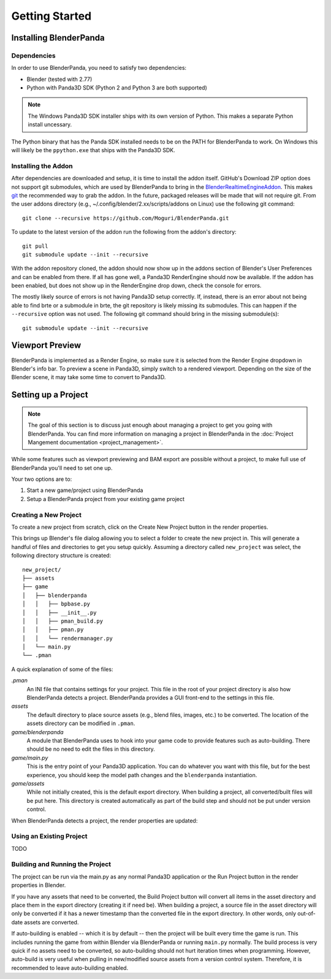 Getting Started
===============

Installing BlenderPanda
-----------------------

Dependencies
^^^^^^^^^^^^

In order to use BlenderPanda, you need to satisfy two dependencies:

* Blender (tested with 2.77)
* Python with Panda3D SDK (Python 2 and Python 3 are both supported)

.. note::
    The Windows Panda3D SDK installer ships with its own version of Python.
    This makes a separate Python install uncessary.

The Python binary that has the Panda SDK installed needs to be on the PATH for BlenderPanda to work.
On Windows this will likely be the ``ppython.exe`` that ships with the Panda3D SDK.

Installing the Addon
^^^^^^^^^^^^^^^^^^^^

After dependencies are downloaded and setup, it is time to install the addon itself.
GitHub's Download ZIP option does not support git submodules, which are used by BlenderPanda to bring in the `BlenderRealtimeEngineAddon <https://github.com/Kupoman/BlenderRealtimeEngineAddon>`_.
This makes `git <https://git-scm.com/>`_ the recommended way to grab the addon.
In the future, packaged releases will be made that will not require git.
From the user addons directory (e.g., ~/.config/blender/2.xx/scripts/addons on Linux) use the following git command::

    git clone --recursive https://github.com/Moguri/BlenderPanda.git

To update to the latest version of the addon run the following from the addon's directory::

    git pull
    git submodule update --init --recursive

With the addon repository cloned, the addon should now show up in the addons section of Blender's User Preferences and can be enabled from there.
If all has gone well, a Panda3D RenderEngine should now be available.
If the addon has been enabled, but does not show up in the RenderEngine drop down, check the console for errors.

The mostly likely source of errors is not having Panda3D setup correctly.
If, instead, there is an error about not being able to find brte or a submodule in brte, the git repository is likely missing its submodules.
This can happen if the ``--recursive`` option was not used.
The following git command should bring in the missing submodule(s)::

    git submodule update --init --recursive

Viewport Preview
----------------
BlenderPanda is implemented as a Render Engine, so make sure it is selected from the Render Engine dropdown in Blender's info bar.
To preview a scene in Panda3D, simply switch to a rendered viewport.
Depending on the size of the Blender scene, it may take some time to convert to Panda3D.

Setting up a Project
--------------------
.. note::
	The goal of this section is to discuss just enough about managing a project to get you going with BlenderPanda.
	You can find more information on managing a project in BlenderPanda in the :doc:`Project Mangement documentation <project_management>`.

While some features such as viewport previewing and BAM export are possible without a project, to make full use of BlenderPanda you'll need to set one up.

Your two options are to:

1. Start a new game/project using BlenderPanda
2. Setup a BlenderPanda project from your existing game project


Creating a New Project
^^^^^^^^^^^^^^^^^^^^^^
To create a new project from scratch, click on the Create New Project button in the render properties.

.. image:: images/create_project.png
    :alt: Create New Project button

This brings up Blender's file dialog allowing you to select a folder to create the new project in.
This will generate a handful of files and directories to get you setup quickly.
Assuming a directory called ``new_project`` was select, the following directory structure is created::

	new_project/
	├── assets
	├── game
	│   ├── blenderpanda
	│   │   ├── bpbase.py
	│   │   ├── __init__.py
	│   │   ├── pman_build.py
	│   │   ├── pman.py
	│   │   └── rendermanager.py
	│   └── main.py
	└── .pman

A quick explanation of some of the files:

*.pman*
	An INI file that contains settings for your project.
	This file in the root of your project directory is also how BlenderPanda detects a project.
	BlenderPanda provides a GUI front-end to the settings in this file.

*assets*
	The default directory to place source assets (e.g., blend files, images, etc.) to be converted.
	The location of the assets directory can be modified in ``.pman``.

*game/blenderpanda*
	A module that BlenderPanda uses to hook into your game code to provide features such as auto-building.
	There should be no need to edit the files in this directory.

*game/main.py*
	This is the entry point of your Panda3D application.
	You can do whatever you want with this file, but for the best experience, you should keep the model path changes and the ``blenderpanda`` instantiation.

*game/assets*
	While not initially created, this is the default export directory.
	When building a project, all converted/built files will be put here.
	This directory is created automatically as part of the build step and should not be put under version control.

When BlenderPanda detects a project, the render properties are updated:

.. image:: images/project_settings.png

Using an Existing Project
^^^^^^^^^^^^^^^^^^^^^^^^^
TODO

Building and Running the Project
^^^^^^^^^^^^^^^^^^^^^^^^^^^^^^^^
The project can be run via the main.py as any normal Panda3D application or the Run Project button in the render properties in Blender.

If you have any assets that need to be converted, the Build Project button will convert all items in the asset directory and place them in the export directory (creating it if need be).
When building a project, a source file in the asset directory will only be converted if it has a newer timestamp than the converted file in the export directory.
In other words, only out-of-date assets are converted.

If auto-building is enabled -- which it is by default -- then the project will be built every time the game is run.
This includes running the game from within Blender via BlenderPanda or running ``main.py`` normally.
The build process is very quick if no assets need to be converted, so auto-building should not hurt iteration times when programming.
However, auto-build is very useful when pulling in new/modified source assets from a version control system.
Therefore, it is recommended to leave auto-building enabled.

